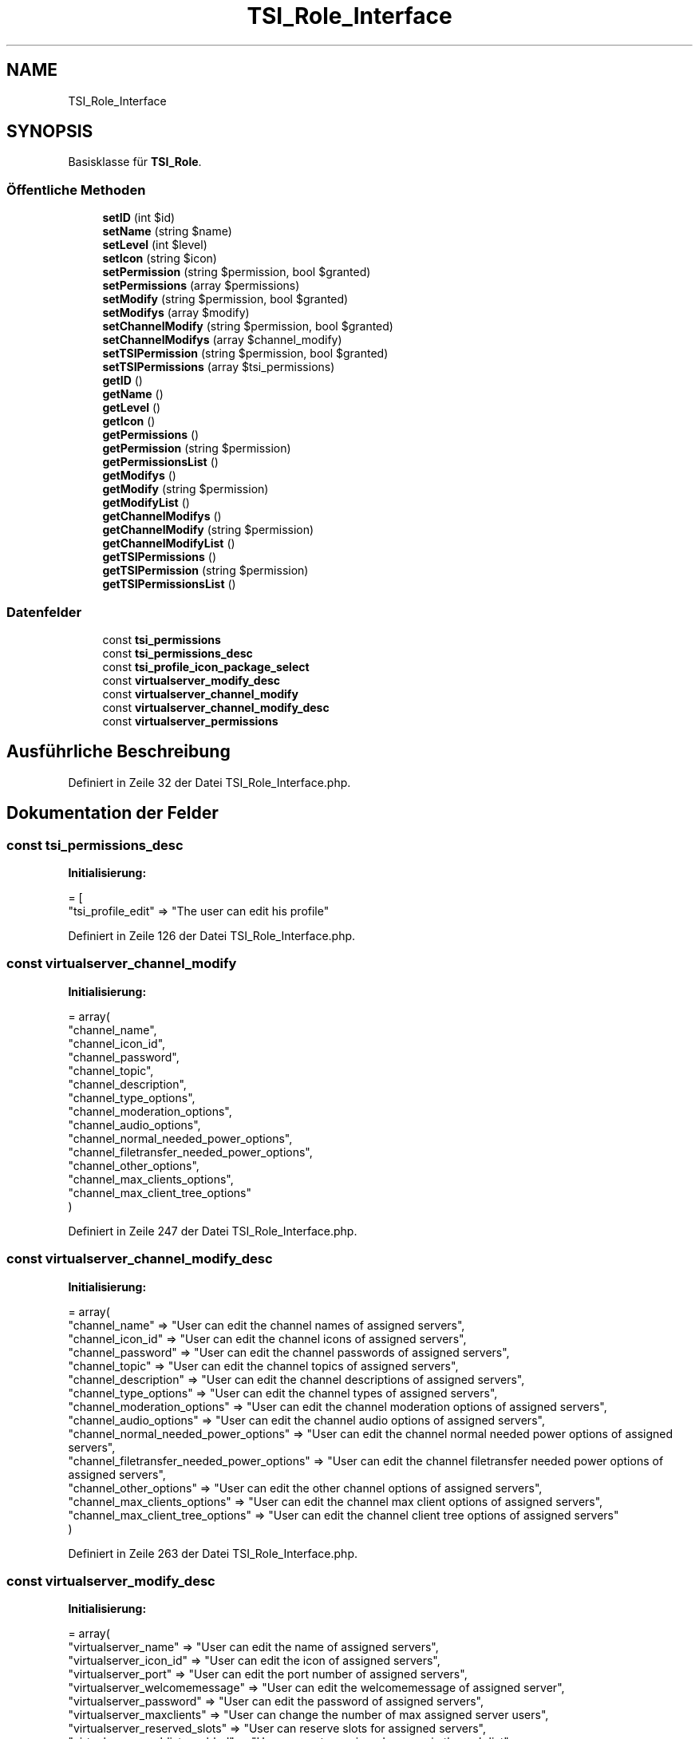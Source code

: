 .TH "TSI_Role_Interface" 3 "Die Okt 2 2018" "Version 1.0.4 Beta" "TeamSpeak Interface Client" \" -*- nroff -*-
.ad l
.nh
.SH NAME
TSI_Role_Interface
.SH SYNOPSIS
.br
.PP
.PP
Basisklasse für \fBTSI_Role\fP\&.
.SS "Öffentliche Methoden"

.in +1c
.ti -1c
.RI "\fBsetID\fP (int $id)"
.br
.ti -1c
.RI "\fBsetName\fP (string $name)"
.br
.ti -1c
.RI "\fBsetLevel\fP (int $level)"
.br
.ti -1c
.RI "\fBsetIcon\fP (string $icon)"
.br
.ti -1c
.RI "\fBsetPermission\fP (string $permission, bool $granted)"
.br
.ti -1c
.RI "\fBsetPermissions\fP (array $permissions)"
.br
.ti -1c
.RI "\fBsetModify\fP (string $permission, bool $granted)"
.br
.ti -1c
.RI "\fBsetModifys\fP (array $modify)"
.br
.ti -1c
.RI "\fBsetChannelModify\fP (string $permission, bool $granted)"
.br
.ti -1c
.RI "\fBsetChannelModifys\fP (array $channel_modify)"
.br
.ti -1c
.RI "\fBsetTSIPermission\fP (string $permission, bool $granted)"
.br
.ti -1c
.RI "\fBsetTSIPermissions\fP (array $tsi_permissions)"
.br
.ti -1c
.RI "\fBgetID\fP ()"
.br
.ti -1c
.RI "\fBgetName\fP ()"
.br
.ti -1c
.RI "\fBgetLevel\fP ()"
.br
.ti -1c
.RI "\fBgetIcon\fP ()"
.br
.ti -1c
.RI "\fBgetPermissions\fP ()"
.br
.ti -1c
.RI "\fBgetPermission\fP (string $permission)"
.br
.ti -1c
.RI "\fBgetPermissionsList\fP ()"
.br
.ti -1c
.RI "\fBgetModifys\fP ()"
.br
.ti -1c
.RI "\fBgetModify\fP (string $permission)"
.br
.ti -1c
.RI "\fBgetModifyList\fP ()"
.br
.ti -1c
.RI "\fBgetChannelModifys\fP ()"
.br
.ti -1c
.RI "\fBgetChannelModify\fP (string $permission)"
.br
.ti -1c
.RI "\fBgetChannelModifyList\fP ()"
.br
.ti -1c
.RI "\fBgetTSIPermissions\fP ()"
.br
.ti -1c
.RI "\fBgetTSIPermission\fP (string $permission)"
.br
.ti -1c
.RI "\fBgetTSIPermissionsList\fP ()"
.br
.in -1c
.SS "Datenfelder"

.in +1c
.ti -1c
.RI "const \fBtsi_permissions\fP"
.br
.ti -1c
.RI "const \fBtsi_permissions_desc\fP"
.br
.ti -1c
.RI "const \fBtsi_profile_icon_package_select\fP"
.br
.ti -1c
.RI "const \fBvirtualserver_modify_desc\fP"
.br
.ti -1c
.RI "const \fBvirtualserver_channel_modify\fP"
.br
.ti -1c
.RI "const \fBvirtualserver_channel_modify_desc\fP"
.br
.ti -1c
.RI "const \fBvirtualserver_permissions\fP"
.br
.in -1c
.SH "Ausführliche Beschreibung"
.PP 
Definiert in Zeile 32 der Datei TSI_Role_Interface\&.php\&.
.SH "Dokumentation der Felder"
.PP 
.SS "const tsi_permissions_desc"
\fBInitialisierung:\fP
.PP
.nf
= [
        "tsi_profile_edit" => "The user can edit his profile"
.fi
.PP
Definiert in Zeile 126 der Datei TSI_Role_Interface\&.php\&.
.SS "const virtualserver_channel_modify"
\fBInitialisierung:\fP
.PP
.nf
= array(
        "channel_name",
        "channel_icon_id",
        "channel_password",
        "channel_topic",
        "channel_description",
        "channel_type_options",
        "channel_moderation_options",
        "channel_audio_options",
        "channel_normal_needed_power_options",
        "channel_filetransfer_needed_power_options",
        "channel_other_options",
        "channel_max_clients_options",
        "channel_max_client_tree_options"
    )
.fi
.PP
Definiert in Zeile 247 der Datei TSI_Role_Interface\&.php\&.
.SS "const virtualserver_channel_modify_desc"
\fBInitialisierung:\fP
.PP
.nf
= array(
        "channel_name" => "User can edit the channel names of assigned servers",
        "channel_icon_id" => "User can edit the channel icons of assigned servers",
        "channel_password" => "User can edit the channel passwords of assigned servers",
        "channel_topic" => "User can edit the channel topics of assigned servers",
        "channel_description" => "User can edit the channel descriptions of assigned servers",
        "channel_type_options" => "User can edit the channel types of assigned servers",
        "channel_moderation_options" => "User can edit the channel moderation options of assigned servers",
        "channel_audio_options" => "User can edit the channel audio options of assigned servers",
        "channel_normal_needed_power_options" => "User can edit the channel normal needed power options of assigned servers",
        "channel_filetransfer_needed_power_options" => "User can edit the channel filetransfer needed power options of assigned servers",
        "channel_other_options" => "User can edit the other channel options of assigned servers",
        "channel_max_clients_options" => "User can edit the channel max client options of assigned servers",
        "channel_max_client_tree_options" => "User can edit the channel client tree options of assigned servers"
    )
.fi
.PP
Definiert in Zeile 263 der Datei TSI_Role_Interface\&.php\&.
.SS "const virtualserver_modify_desc"
\fBInitialisierung:\fP
.PP
.nf
= array(
        "virtualserver_name" => "User can edit the name of assigned servers",
        "virtualserver_icon_id" => "User can edit the icon of assigned servers",
        "virtualserver_port" => "User can edit the port number of assigned servers",
        "virtualserver_welcomemessage" => "User can edit the welcomemessage of assigned server",
        "virtualserver_password" => "User can edit the password of assigned servers",
        "virtualserver_maxclients" => "User can change the number of max assigned server users",
        "virtualserver_reserved_slots" => "User can reserve slots for assigned servers",
        "virtualserver_weblist_enabled" => "User can enter assigned servers in the web list",
        "virtualserver_hostmessage" => "User can edit the hostmessage of assigned servers",
        "virtualserver_hostbanner_url" => "User can edit the hostbanner url of assigned servers",
        "virtualserver_hostbanner_gfx_url" => "User can edit the banner graphic of the assigned servers",
        "virtualserver_hostbanner_gfx_intervall" => "User can change the banner graphics interval on assigned servers",
        "virtualserver_hostbutton_tooltip" => "User can edit the hostbutton tooltip of assigned servers",
        "virtualserver_hostbutton_gfx_url" => "User can edit the hostbutton graphic of the assigned servers",
        "virtualserver_hostbutton_url" => "User can edit the hostbutton url of assigned servers",
        "virtualserver_max_download_total_bandwith" => "User can change the download bandwidth on assigned servers",
        "virtualserver_download_quota" => "User can change the limit on downloads on assigned servers",
        "virtualserver_max_upload_total_bandwith" => "User can change the upload bandwidth on assigned servers",
        "virtualserver_upload_quota" => "User can change the limit on uploads on assigned servers",
        "virtualserver_anti_flood_options" => "User modify edit the anti-flood options of assigned servers",
        "virtualserver_security_options" => "User modify edit the security options of assigned servers",
        "virtualserver_standard_groups_options" => "User can modify the standard groups of assigned servers",
        "virtualserver_compainment_options" => "User can modify complainment options of assigned servers",
        "virtualserver_other_options" => "User can modify other options of assigned servers",
        "virtualserver_protocol_options" => "User can modify protocol options of assigned servers"
    )
.fi
.PP
Definiert in Zeile 219 der Datei TSI_Role_Interface\&.php\&.

.SH "Autor"
.PP 
Automatisch erzeugt von Doxygen für TeamSpeak Interface Client aus dem Quellcode\&.

